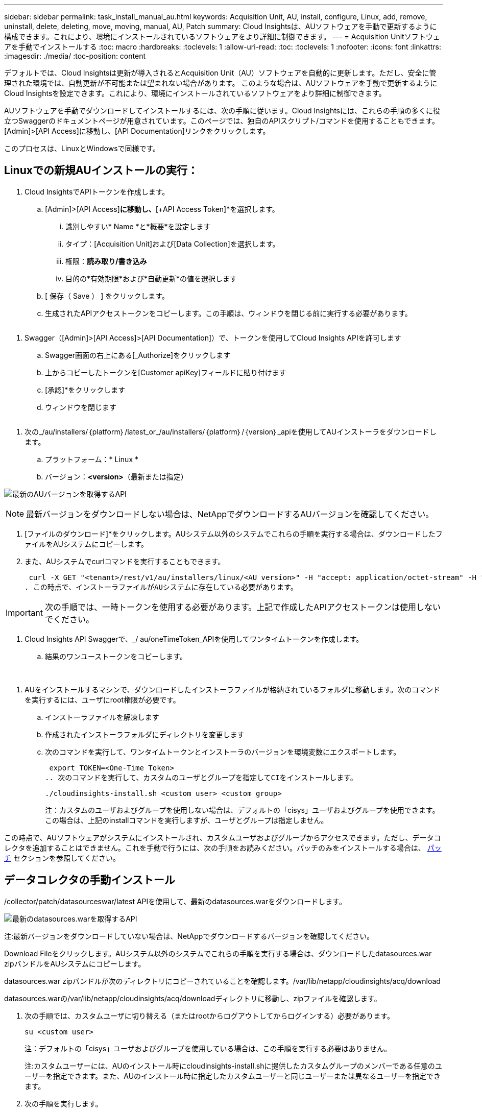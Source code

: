 ---
sidebar: sidebar 
permalink: task_install_manual_au.html 
keywords: Acquisition Unit, AU, install, configure, Linux, add, remove, uninstall, delete, deleting, move, moving, manual, AU, Patch 
summary: Cloud Insightsは、AUソフトウェアを手動で更新するように構成できます。これにより、環境にインストールされているソフトウェアをより詳細に制御できます。 
---
= Acquisition Unitソフトウェアを手動でインストールする
:toc: macro
:hardbreaks:
:toclevels: 1
:allow-uri-read: 
:toc: 
:toclevels: 1
:nofooter: 
:icons: font
:linkattrs: 
:imagesdir: ./media/
:toc-position: content


[role="lead"]
デフォルトでは、Cloud Insightsは更新が導入されるとAcquisition Unit（AU）ソフトウェアを自動的に更新します。ただし、安全に管理された環境では、自動更新が不可能または望まれない場合があります。  このような場合は、AUソフトウェアを手動で更新するようにCloud Insightsを設定できます。これにより、環境にインストールされているソフトウェアをより詳細に制御できます。

AUソフトウェアを手動でダウンロードしてインストールするには、次の手順に従います。Cloud Insightsには、これらの手順の多くに役立つSwaggerのドキュメントページが用意されています。このページでは、独自のAPIスクリプト/コマンドを使用することもできます。[Admin]>[API Access]に移動し、[API Documentation]リンクをクリックします。

このプロセスは、LinuxとWindowsで同様です。



== Linuxでの新規AUインストールの実行：

. Cloud InsightsでAPIトークンを作成します。
+
.. [Admin]>[API Access]*に移動し、*[+API Access Token]*を選択します。
+
... 識別しやすい* Name *と*概要*を設定します
... タイプ：[Acquisition Unit]および[Data Collection]を選択します。
... 権限：*読み取り/書き込み*
... 目的の*有効期限*および*自動更新*の値を選択します


.. [ 保存（ Save ） ] をクリックします。
.. 生成されたAPIアクセストークンをコピーします。この手順は、ウィンドウを閉じる前に実行する必要があります。




image:Manual_AU_Create_API_Token.png[""]

. Swagger（[Admin]>[API Access]>[API Documentation]）で、トークンを使用してCloud Insights APIを許可します
+
.. Swagger画面の右上にある[_Authorize]をクリックします
.. 上からコピーしたトークンを[Customer apiKey]フィールドに貼り付けます
.. [承認]*をクリックします
.. ウィンドウを閉じます




image:Manual_AU_Authorization.png[""]

. 次の_/au/installers/｛platform｝/latest_or_/au/installers/｛platform｝/｛version｝_apiを使用してAUインストーラをダウンロードします。
+
.. プラットフォーム：* Linux *
.. バージョン：*<version>*（最新または指定）




image:Manual_AU_API_Retrieve_latest.png["最新のAUバージョンを取得するAPI"]


NOTE: 最新バージョンをダウンロードしない場合は、NetAppでダウンロードするAUバージョンを確認してください。

. [ファイルのダウンロード]*をクリックします。AUシステム以外のシステムでこれらの手順を実行する場合は、ダウンロードしたファイルをAUシステムにコピーします。
. また、AUシステムでcurlコマンドを実行することもできます。
+
 curl -X GET "<tenant>/rest/v1/au/installers/linux/<AU version>" -H "accept: application/octet-stream" -H "X-CloudInsights-ApiKey: <token>"
. この時点で、インストーラファイルがAUシステムに存在している必要があります。



IMPORTANT: 次の手順では、一時トークンを使用する必要があります。上記で作成したAPIアクセストークンは使用しないでください。

. Cloud Insights API Swaggerで、_/ au/oneTimeToken_APIを使用してワンタイムトークンを作成します。
+
.. 結果のワンユーストークンをコピーします。




image:Manual_AU_one_time_token.png[""]
image:Manual_AU_one_time_token_response.png[""]

. AUをインストールするマシンで、ダウンロードしたインストーラファイルが格納されているフォルダに移動します。次のコマンドを実行するには、ユーザにroot権限が必要です。
+
.. インストーラファイルを解凍します
.. 作成されたインストーラフォルダにディレクトリを変更します
.. 次のコマンドを実行して、ワンタイムトークンとインストーラのバージョンを環境変数にエクスポートします。
+
 export TOKEN=<One-Time Token>
.. 次のコマンドを実行して、カスタムのユーザとグループを指定してCIをインストールします。
+
 ./cloudinsights-install.sh <custom user> <custom group>
+
注：カスタムのユーザおよびグループを使用しない場合は、デフォルトの「cisys」ユーザおよびグループを使用できます。  この場合は、上記のinstallコマンドを実行しますが、ユーザとグループは指定しません。





この時点で、AUソフトウェアがシステムにインストールされ、カスタムユーザおよびグループからアクセスできます。ただし、データコレクタを追加することはできません。これを手動で行うには、次の手順をお読みください。パッチのみをインストールする場合は、 <<downloading-a-patch,パッチ>> セクションを参照してください。



== データコレクタの手動インストール

/collector/patch/datasourceswar/latest APIを使用して、最新のdatasources.warをダウンロードします。

image:API_Manual_Download_datasources.png["最新のdatasources.warを取得するAPI"]

注:最新バージョンをダウンロードしていない場合は、NetAppでダウンロードするバージョンを確認してください。

Download Fileをクリックします。AUシステム以外のシステムでこれらの手順を実行する場合は、ダウンロードしたdatasources.war zipバンドルをAUシステムにコピーします。

datasources.war zipバンドルが次のディレクトリにコピーされていることを確認します。/var/lib/netapp/cloudinsights/acq/download

datasources.warの/var/lib/netapp/cloudinsights/acq/downloadディレクトリに移動し、zipファイルを確認します。

. 次の手順では、カスタムユーザに切り替える（またはrootからログアウトしてからログインする）必要があります。
+
 su <custom user>
+
注：デフォルトの「cisys」ユーザおよびグループを使用している場合は、この手順を実行する必要はありません。

+
注:カスタムユーザーには、AUのインストール時にcloudinsights-install.shに提供したカスタムグループのメンバーである任意のユーザーを指定できます。また、AUのインストール時に指定したカスタムユーザーと同じユーザーまたは異なるユーザーを指定できます。

. 次の手順を実行します。
+
....
chmod 770 /var/lib/netapp/cloudinsights/acq/download/datasources-war-<version>.zip
ls -al /var/lib/netapp/cloudinsights/acq/download
…
drwxrwx--- 2 test-user2 test-group-1  4096 Feb 16 10:10 datasources-war-<version>.zip
…
....
+
注：「cisys」ユーザおよびグループを使用している場合は、上記の出力に表示されます。

+
注:別のカスタムユーザーを使用してをインストールする場合は、所有者とグループの両方に対して、グループ権限が読み取りと書き込みに設定されていることを確認してください(chmod 660…)。

. AUを再起動します。Cloud Insightsで、[Observability]>[Collectors]に移動し、[Acquisition Units]タブを選択します。AUの右側にある「Three Dots」メニューから「Restart」を選択します。




== パッチのダウンロード

/collector/patch/file/｛version｝APIを使用してパッチをダウンロードします。

image:API_Manual_Download_patch.png["パッチを取得するAPI"]

注:ダウンロードするバージョンをNetAppで確認してください。

Download Fileをクリックします。AUシステム以外のシステムでこれらの手順を実行する場合は、ダウンロードしたパッチzipバンドルをAUシステムにコピーします。

パッチzipバンドルが次のディレクトリにコピーされていることを確認します。/var/lib/netapp/cloudinsights/acq/download

パッチの/var/lib/netapp/cloudinsights/acq/downloadディレクトリに移動し、.zipファイルを確認します。

. 次の手順では、カスタムユーザに切り替える（またはrootからログアウトしてからログインする）必要があります。
+
 su <custom user>
+
注：デフォルトの「cisys」ユーザおよびグループを使用している場合は、この手順を実行する必要はありません。

+
注:カスタムユーザーには、AUのインストール時にcloudinsights-install.shに提供したカスタムグループのメンバーである任意のユーザーを指定できます。また、AUのインストール時に指定したカスタムユーザーと同じユーザーまたは異なるユーザーを指定できます。

. 次の手順を実行します。
+
....
chmod 770 /var/lib/netapp/cloudinsights/acq/download/<patch_file_name>.zip
ls -al /var/lib/netapp/cloudinsights/acq/download
…
drwxrwx--- 2 test-user2 test-group-1  4096 Feb 16 10:10 <patch_file_name>.zip
…
....
+
注：「cisys」ユーザおよびグループを使用している場合は、上記の出力に表示されます。

+
注:別のカスタムユーザーを使用してをインストールする場合は、所有者とグループの両方に対して、グループ権限が読み取りと書き込みに設定されていることを確認してください(chmod 660…)。

. AUを再起動します。Cloud Insightsで、[Observability]>[Collectors]に移動し、[Acquisition Units]タブを選択します。AUの右側にある「Three Dots」メニューから「Restart」を選択します。


